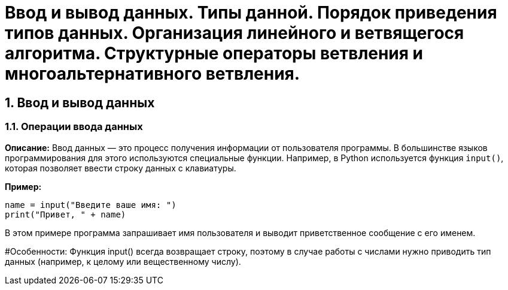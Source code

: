 = Ввод и вывод данных. Типы данной. Порядок приведения типов данных. Организация линейного и ветвящегося алгоритма. Структурные операторы ветвления и многоальтернативного ветвления.

:toc:
:toclevels: 2

== 1. Ввод и вывод данных

=== 1.1. Операции ввода данных
*Описание:*  
Ввод данных — это процесс получения информации от пользователя программы. В большинстве языков программирования для этого используются специальные функции. Например, в Python используется функция `input()`, которая позволяет ввести строку данных с клавиатуры.

*Пример:*
```python
name = input("Введите ваше имя: ")
print("Привет, " + name)
```

В этом примере программа запрашивает имя пользователя и выводит приветственное сообщение с его именем.

#Особенности:
Функция input() всегда возвращает строку, поэтому в случае работы с числами нужно приводить тип данных (например, к целому или вещественному числу).